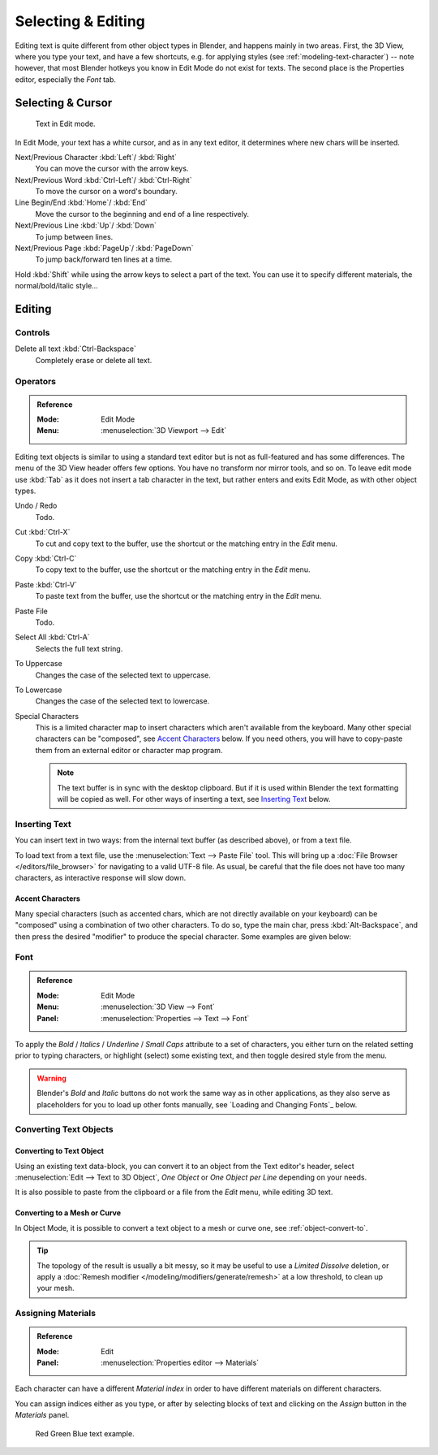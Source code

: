 .. |atilde| unicode:: U+000E3
.. |aacute| unicode:: U+000E1
.. |agrave| unicode:: U+000E0
.. |acircumflex| unicode:: U+000E2
.. |aring|  unicode:: U+000E5
.. |ash|  unicode:: U+000E6
.. |aordinal|  unicode:: U+000AA
.. |euml|   unicode:: U+000EB
.. |oslash| unicode:: U+000F8
.. |ccedilla| unicode:: U+000E7
.. |cent| unicode:: U+000A2
.. |dagger| unicode:: U+02020
.. |doubledagger| unicode:: U+02021
.. |section| unicode:: U+000A7
.. |copyright| unicode:: U+000A9
.. |registered| unicode:: U+000AE
.. |trademark| unicode:: U+02122
.. |half| unicode:: U+000BD
.. |division| unicode:: U+000F7
.. |plusminus| unicode:: U+000B1

*******************
Selecting & Editing
*******************

Editing text is quite different from other object types in Blender, and happens mainly in two areas.
First, the 3D View, where you type your text, and have a few shortcuts, e.g. for applying
styles (see :ref:`modeling-text-character`) -- note however, that most Blender hotkeys you know
in Edit Mode do not exist for texts. The second place is the Properties editor, especially the *Font* tab.


Selecting & Cursor
==================

.. figure:: /images/modeling_texts_selecting-editing_cursor.png
   :width: 340px

   Text in Edit mode.

In Edit Mode, your text has a white cursor, and as in any text editor,
it determines where new chars will be inserted.

Next/Previous Character :kbd:`Left`/ :kbd:`Right`
   You can move the cursor with the arrow keys.
Next/Previous Word :kbd:`Ctrl-Left`/ :kbd:`Ctrl-Right`
   To move the cursor on a word's boundary.
Line Begin/End :kbd:`Home`/ :kbd:`End`
    Move the cursor to the beginning and end of a line respectively.
Next/Previous Line :kbd:`Up`/ :kbd:`Down`
   To jump between lines.
Next/Previous Page :kbd:`PageUp`/ :kbd:`PageDown`
   To jump back/forward ten lines at a time.

Hold :kbd:`Shift` while using the arrow keys to select a part of the text.
You can use it to specify different materials, the normal/bold/italic style...


Editing
=======

Controls
--------

Delete all text :kbd:`Ctrl-Backspace`
   Completely erase or delete all text.


Operators
---------

.. admonition:: Reference
   :class: refbox

   :Mode:      Edit Mode
   :Menu:      :menuselection:`3D Viewport --> Edit`

Editing text objects is similar to using a standard text editor but is not as
full-featured and has some differences.
The menu of the 3D View header offers few options. You have no transform nor mirror tools, and so on.
To leave edit mode use :kbd:`Tab` as it does not insert a tab character in the text,
but rather enters and exits Edit Mode, as with other object types.

Undo / Redo
   Todo.
Cut :kbd:`Ctrl-X`
   To cut and copy text to the buffer, use the shortcut or the matching entry in the *Edit* menu.
Copy :kbd:`Ctrl-C`
   To copy text to the buffer, use the shortcut or the matching entry in the *Edit* menu.
Paste :kbd:`Ctrl-V`
   To paste text from the buffer, use the shortcut or the matching entry in the *Edit* menu.
Paste File
   Todo.
Select All :kbd:`Ctrl-A`
   Selects the full text string.
To Uppercase
   Changes the case of the selected text to uppercase.
To Lowercase
   Changes the case of the selected text to lowercase.
Special Characters
   This is a limited character map to insert characters which aren't available from the keyboard.
   Many other special characters can be "composed", see `Accent Characters`_ below.
   If you need others, you will have to copy-paste them from an external editor or character map program.

   .. note::

      The text buffer is in sync with the desktop clipboard.
      But if it is used within Blender the text formatting will be copied as well.
      For other ways of inserting a text, see `Inserting Text`_ below.


.. _bpy.ops.font.text_paste_from_file:

Inserting Text
--------------

You can insert text in two ways: from the internal text buffer
(as described above), or from a text file.

To load text from a text file, use the :menuselection:`Text --> Paste File` tool.
This will bring up a :doc:`File Browser </editors/file_browser>` for navigating to a valid UTF-8 file.
As usual, be careful that the file does not have too many characters,
as interactive response will slow down.


Accent Characters
^^^^^^^^^^^^^^^^^

Many special characters (such as accented chars, which are not directly available on your keyboard)
can be "composed" using a combination of two other characters. To do so,
type the main char, press :kbd:`Alt-Backspace`,
and then press the desired "modifier" to produce the special character.
Some examples are given below:

.. hlist::
   :columns: 2

   - |atilde|: ``A``, :kbd:`Alt-Backspace`, ``~``
   - |aacute|: ``A``, :kbd:`Alt-Backspace`, ``'``
   - |agrave|: ``A``, :kbd:`Alt-Backspace`, ``\``
   - |acircumflex|: ``A``, :kbd:`Alt-Backspace`, ``^``
   - |aring|: ``A``, :kbd:`Alt-Backspace`, ``O``
   - |ash|: ``A``, :kbd:`Alt-Backspace`, ``E``
   - |aordinal|: ``A``, :kbd:`Alt-Backspace`, ``-``
   - |euml|: ``E``, :kbd:`Alt-Backspace`, ``"``
   - |ccedilla|: ``C``, :kbd:`Alt-Backspace`, ``,``
   - |cent|: ``C``, :kbd:`Alt-Backspace`, ``|``
   - |oslash|: ``O``, :kbd:`Alt-Backspace`, ``/``

   - |section|: ``S``, :kbd:`Alt-Backspace`, ``S``
   - |dagger|: ``|``, :kbd:`Alt-Backspace`, ``-``
   - |doubledagger|: ``|``, :kbd:`Alt-Backspace`, ``=``
   - |copyright|: ``O``, :kbd:`Alt-Backspace`, ``C``
   - |registered|: ``O``, :kbd:`Alt-Backspace`, ``R``
   - |trademark|: ``T``, :kbd:`Alt-Backspace`, ``M``

   - |half|: ``1``, :kbd:`Alt-Backspace`, ``2``
   - |division|: ``-``, :kbd:`Alt-Backspace`, ``:``
   - |plusminus|: ``-``, :kbd:`Alt-Backspace`, ``+``


Font
----

.. admonition:: Reference
   :class: refbox

   :Mode:      Edit Mode
   :Menu:      :menuselection:`3D View --> Font`
   :Panel:     :menuselection:`Properties --> Text --> Font`

To apply the *Bold* / *Italics* / *Underline* / *Small Caps* attribute to a set of characters,
you either turn on the related setting prior to typing characters,
or highlight (select) some existing text, and then toggle desired style from the menu.

.. warning::

   Blender's *Bold* and *Italic* buttons do not work the same way as in other applications,
   as they also serve as placeholders for you to load up other fonts manually,
   see `Loading and Changing Fonts`_ below.


Converting Text Objects
-----------------------

Converting to Text Object
^^^^^^^^^^^^^^^^^^^^^^^^^

Using an existing text data-block, you can convert it to an object from the Text editor's header,
select :menuselection:`Edit --> Text to 3D Object`,
*One Object* or *One Object per Line* depending on your needs.

It is also possible to paste from the clipboard or a file from the *Edit* menu, while editing 3D text.


Converting to a Mesh or Curve
^^^^^^^^^^^^^^^^^^^^^^^^^^^^^

In Object Mode, it is possible to convert a text object to a mesh or curve one, see :ref:`object-convert-to`.

.. tip::

   The topology of the result is usually a bit messy,
   so it may be useful to use a *Limited Dissolve* deletion,
   or apply a :doc:`Remesh modifier </modeling/modifiers/generate/remesh>` at a low threshold, to clean up your mesh.


Assigning Materials
-------------------

.. admonition:: Reference
   :class: refbox

   :Mode:      Edit
   :Panel:     :menuselection:`Properties editor --> Materials`

Each character can have a different *Material index* in order to have different materials
on different characters.

You can assign indices either as you type, or after by selecting blocks of text and
clicking on the *Assign* button in the *Materials* panel.

.. figure:: /images/modeling_texts_selecting-editing_material-index-example.png

   Red Green Blue text example.
